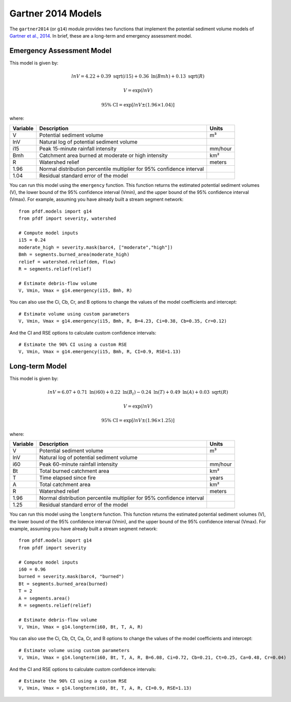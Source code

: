 Gartner 2014 Models
===================

The ``gartner2014`` (or ``g14``) module provides two functions that implement the potential sediment volume models of `Gartner et al., 2014 <https://doi.org/10.1016/j.enggeo.2014.04.008>`_. In brief, these are a long-term and emergency assessment model.

Emergency Assessment Model
--------------------------

This model is given by:

.. math::

    lnV = 4.22 + 0.39\ \mathrm{sqrt}(i15) + 0.36\ \mathrm{ln}(Bmh) + 0.13\ \mathrm{sqrt}(R)

.. math::

    V = \mathrm{exp}(lnV)

.. math::

    \mathrm{95\%} \ \mathrm{CI} = \mathrm{exp}[lnV ± (1.96 \times 1.04)]

where:

.. list-table::

    * - **Variable**
      - **Description**
      - **Units**
    * - V
      - Potential sediment volume
      - m³
    * - lnV
      - Natural log of potential sediment volume
      -
    * - i15
      - Peak 15-minute rainfall intensity
      - mm/hour
    * - Bmh
      - Catchment area burned at moderate or high intensity
      - km²
    * - R
      - Watershed relief
      - meters
    * - 1.96
      - Normal distribution percentile multiplier for 95% confidence interval
      -
    * - 1.04
      - Residual standard error of the model
      -


You can run this model using the ``emergency`` function. This function returns the estimated potential sediment volumes (V), the lower bound of the 95% confidence interval (Vmin), and the upper bound of the 95% confidence interval (Vmax). For example, assuming you have already built a stream segment network::

    from pfdf.models import g14
    from pfdf import severity, watershed

    # Compute model inputs
    i15 = 0.24
    moderate_high = severity.mask(barc4, ["moderate","high"])
    Bmh = segments.burned_area(moderate_high)
    relief = watershed.relief(dem, flow)
    R = segments.relief(relief)

    # Estimate debris-flow volume
    V, Vmin, Vmax = g14.emergency(i15, Bmh, R)

You can also use the Ci, Cb, Cr, and B options to change the values of the model coefficients and intercept::

    # Estimate volume using custom parameters
    V, Vmin, Vmax = g14.emergency(i15, Bmh, R, B=4.23, Ci=0.38, Cb=0.35, Cr=0.12)

And the CI and RSE options to calculate custom confidence intervals::

    # Estimate the 90% CI using a custom RSE
    V, Vmin, Vmax = g14.emergency(i15, Bmh, R, CI=0.9, RSE=1.13)


Long-term Model
---------------
This model is given by:

.. math::

    lnV = 6.07 + 0.71\ \mathrm{ln}(i60) + 0.22\ \mathrm{ln}(B_t) - 0.24\ \mathrm{ln}(T) + 0.49\ \mathrm{ln}(A) + 0.03\ \mathrm{sqrt}(R)

.. math::

    V = \mathrm{exp}(lnV)

.. math::

    \mathrm{95\%} \ \mathrm{CI} = \mathrm{exp}[lnV ± (1.96 \times 1.25)]



where:

.. list-table::

    * - **Variable**
      - **Description**
      - **Units**
    * - V
      - Potential sediment volume
      - m³
    * - lnV
      - Natural log of potential sediment volume
      -
    * - i60
      - Peak 60-minute rainfall intensity
      - mm/hour
    * - Bt
      - Total burned catchment area
      - km²
    * - T
      - Time elapsed since fire
      - years
    * - A
      - Total catchment area
      - km²
    * - R
      - Watershed relief
      - meters
    * - 1.96
      - Normal distribution percentile multiplier for 95% confidence interval
      -
    * - 1.25
      - Residual standard error of the model
      -


You can run this model using the ``longterm`` function. This function returns the estimated potential sediment volumes (V), the lower bound of the 95% confidence interval (Vmin), and the upper bound of the 95% confidence interval (Vmax). For example, assuming you have already built a stream segment network::

    from pfdf.models import g14
    from pfdf import severity

    # Compute model inputs
    i60 = 0.96
    burned = severity.mask(barc4, "burned")
    Bt = segments.burned_area(burned)
    T = 2
    A = segments.area()
    R = segments.relief(relief)

    # Estimate debris-flow volume
    V, Vmin, Vmax = g14.longterm(i60, Bt, T, A, R)

You can also use the Ci, Cb, Ct, Ca, Cr, and B options to change the values of the model coefficients and intercept::

    # Estimate volume using custom parameters
    V, Vmin, Vmax = g14.longterm(i60, Bt, T, A, R, B=6.08, Ci=0.72, Cb=0.21, Ct=0.25, Ca=0.48, Cr=0.04)

And the CI and RSE options to calculate custom confidence intervals::

    # Estimate the 90% CI using a custom RSE
    V, Vmin, Vmax = g14.longterm(i60, Bt, T, A, R, CI=0.9, RSE=1.13)